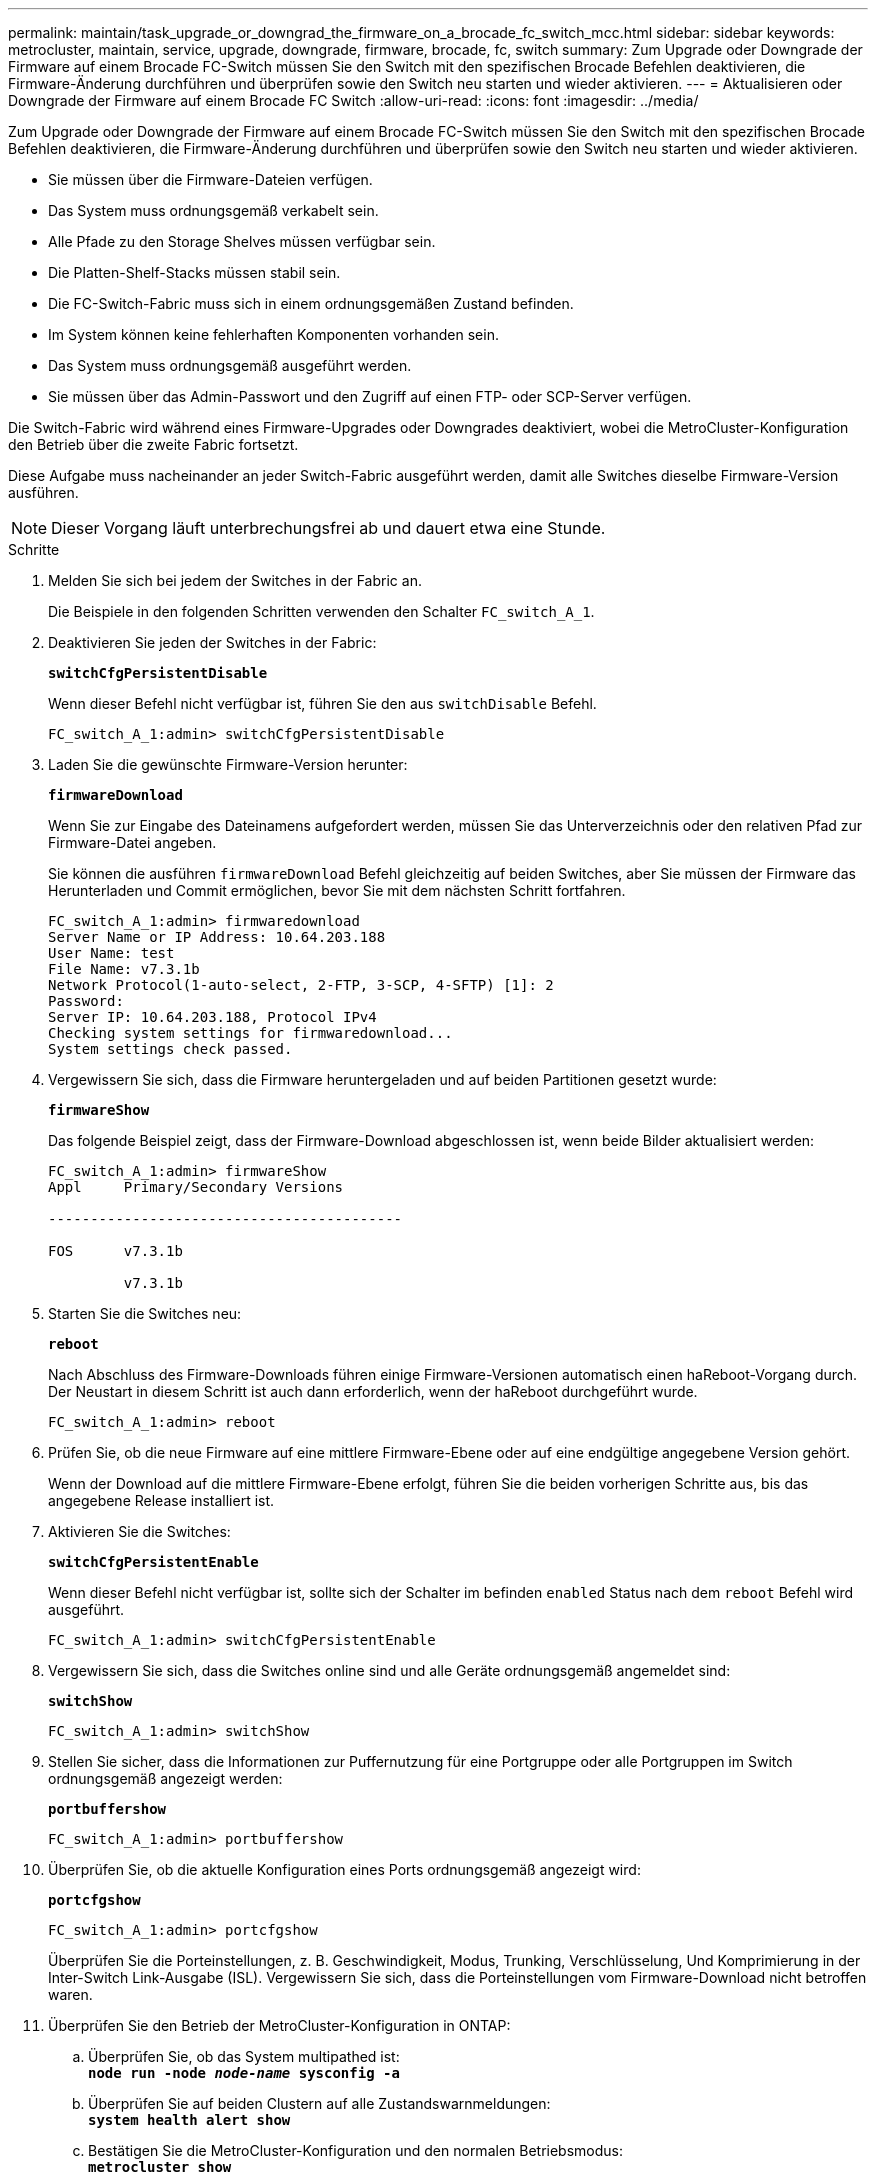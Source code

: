 ---
permalink: maintain/task_upgrade_or_downgrad_the_firmware_on_a_brocade_fc_switch_mcc.html 
sidebar: sidebar 
keywords: metrocluster, maintain, service, upgrade, downgrade, firmware, brocade, fc, switch 
summary: Zum Upgrade oder Downgrade der Firmware auf einem Brocade FC-Switch müssen Sie den Switch mit den spezifischen Brocade Befehlen deaktivieren, die Firmware-Änderung durchführen und überprüfen sowie den Switch neu starten und wieder aktivieren. 
---
= Aktualisieren oder Downgrade der Firmware auf einem Brocade FC Switch
:allow-uri-read: 
:icons: font
:imagesdir: ../media/


[role="lead"]
Zum Upgrade oder Downgrade der Firmware auf einem Brocade FC-Switch müssen Sie den Switch mit den spezifischen Brocade Befehlen deaktivieren, die Firmware-Änderung durchführen und überprüfen sowie den Switch neu starten und wieder aktivieren.

* Sie müssen über die Firmware-Dateien verfügen.
* Das System muss ordnungsgemäß verkabelt sein.
* Alle Pfade zu den Storage Shelves müssen verfügbar sein.
* Die Platten-Shelf-Stacks müssen stabil sein.
* Die FC-Switch-Fabric muss sich in einem ordnungsgemäßen Zustand befinden.
* Im System können keine fehlerhaften Komponenten vorhanden sein.
* Das System muss ordnungsgemäß ausgeführt werden.
* Sie müssen über das Admin-Passwort und den Zugriff auf einen FTP- oder SCP-Server verfügen.


Die Switch-Fabric wird während eines Firmware-Upgrades oder Downgrades deaktiviert, wobei die MetroCluster-Konfiguration den Betrieb über die zweite Fabric fortsetzt.

Diese Aufgabe muss nacheinander an jeder Switch-Fabric ausgeführt werden, damit alle Switches dieselbe Firmware-Version ausführen.


NOTE: Dieser Vorgang läuft unterbrechungsfrei ab und dauert etwa eine Stunde.

.Schritte
. Melden Sie sich bei jedem der Switches in der Fabric an.
+
Die Beispiele in den folgenden Schritten verwenden den Schalter `FC_switch_A_1`.

. Deaktivieren Sie jeden der Switches in der Fabric:
+
`*switchCfgPersistentDisable*`

+
Wenn dieser Befehl nicht verfügbar ist, führen Sie den aus `switchDisable` Befehl.

+
[listing]
----
FC_switch_A_1:admin> switchCfgPersistentDisable
----
. Laden Sie die gewünschte Firmware-Version herunter:
+
`*firmwareDownload*`

+
Wenn Sie zur Eingabe des Dateinamens aufgefordert werden, müssen Sie das Unterverzeichnis oder den relativen Pfad zur Firmware-Datei angeben.

+
Sie können die ausführen `firmwareDownload` Befehl gleichzeitig auf beiden Switches, aber Sie müssen der Firmware das Herunterladen und Commit ermöglichen, bevor Sie mit dem nächsten Schritt fortfahren.

+
[listing]
----
FC_switch_A_1:admin> firmwaredownload
Server Name or IP Address: 10.64.203.188
User Name: test
File Name: v7.3.1b
Network Protocol(1-auto-select, 2-FTP, 3-SCP, 4-SFTP) [1]: 2
Password:
Server IP: 10.64.203.188, Protocol IPv4
Checking system settings for firmwaredownload...
System settings check passed.
----
. Vergewissern Sie sich, dass die Firmware heruntergeladen und auf beiden Partitionen gesetzt wurde:
+
`*firmwareShow*`

+
Das folgende Beispiel zeigt, dass der Firmware-Download abgeschlossen ist, wenn beide Bilder aktualisiert werden:

+
[listing]
----
FC_switch_A_1:admin> firmwareShow
Appl     Primary/Secondary Versions

------------------------------------------

FOS      v7.3.1b

         v7.3.1b
----
. Starten Sie die Switches neu:
+
`*reboot*`

+
Nach Abschluss des Firmware-Downloads führen einige Firmware-Versionen automatisch einen haReboot-Vorgang durch. Der Neustart in diesem Schritt ist auch dann erforderlich, wenn der haReboot durchgeführt wurde.

+
[listing]
----
FC_switch_A_1:admin> reboot
----
. Prüfen Sie, ob die neue Firmware auf eine mittlere Firmware-Ebene oder auf eine endgültige angegebene Version gehört.
+
Wenn der Download auf die mittlere Firmware-Ebene erfolgt, führen Sie die beiden vorherigen Schritte aus, bis das angegebene Release installiert ist.

. Aktivieren Sie die Switches:
+
`*switchCfgPersistentEnable*`

+
Wenn dieser Befehl nicht verfügbar ist, sollte sich der Schalter im befinden `enabled` Status nach dem `reboot` Befehl wird ausgeführt.

+
[listing]
----
FC_switch_A_1:admin> switchCfgPersistentEnable
----
. Vergewissern Sie sich, dass die Switches online sind und alle Geräte ordnungsgemäß angemeldet sind:
+
`*switchShow*`

+
[listing]
----
FC_switch_A_1:admin> switchShow
----
. Stellen Sie sicher, dass die Informationen zur Puffernutzung für eine Portgruppe oder alle Portgruppen im Switch ordnungsgemäß angezeigt werden:
+
`*portbuffershow*`

+
[listing]
----
FC_switch_A_1:admin> portbuffershow
----
. Überprüfen Sie, ob die aktuelle Konfiguration eines Ports ordnungsgemäß angezeigt wird:
+
`*portcfgshow*`

+
[listing]
----
FC_switch_A_1:admin> portcfgshow
----
+
Überprüfen Sie die Porteinstellungen, z. B. Geschwindigkeit, Modus, Trunking, Verschlüsselung, Und Komprimierung in der Inter-Switch Link-Ausgabe (ISL). Vergewissern Sie sich, dass die Porteinstellungen vom Firmware-Download nicht betroffen waren.

. Überprüfen Sie den Betrieb der MetroCluster-Konfiguration in ONTAP:
+
.. Überprüfen Sie, ob das System multipathed ist: +
`*node run -node _node-name_ sysconfig -a*`
.. Überprüfen Sie auf beiden Clustern auf alle Zustandswarnmeldungen: +
`*system health alert show*`
.. Bestätigen Sie die MetroCluster-Konfiguration und den normalen Betriebsmodus: +
`*metrocluster show*`
.. Führen Sie eine MetroCluster-Prüfung durch: +
`*metrocluster check run*`
.. Zeigen Sie die Ergebnisse der MetroCluster-Prüfung an: +
`*metrocluster check show*`
.. Überprüfen Sie, ob auf den Switches Zustandswarnmeldungen angezeigt werden (falls vorhanden): +
`*storage switch show*`
.. Nutzen Sie Config Advisor.
+
https://mysupport.netapp.com/site/tools/tool-eula/activeiq-configadvisor["NetApp Downloads: Config Advisor"]

.. Überprüfen Sie nach dem Ausführen von Config Advisor die Ausgabe des Tools und befolgen Sie die Empfehlungen in der Ausgabe, um die erkannten Probleme zu beheben.


. Warten Sie 15 Minuten, bevor Sie diesen Vorgang für das zweite Switch-Fabric wiederholen.

